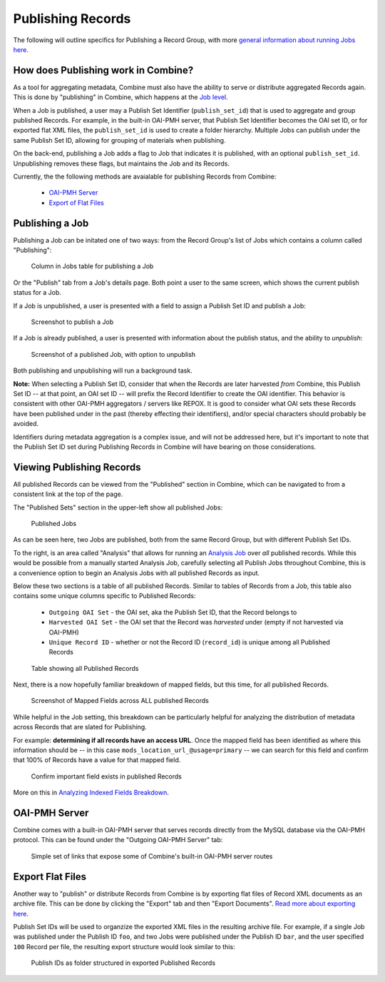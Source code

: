 ******************
Publishing Records
******************

The following will outline specifics for Publishing a Record Group, with more `general information about running Jobs here <workflow.html#running-jobs>`_.

How does Publishing work in Combine?
====================================

As a tool for aggregating metadata, Combine must also have the ability to serve or distribute aggregated Records again.  This is done by "publishing" in Combine, which happens at the `Job level <data_model.html#job>`_.

When a Job is published, a user may a Publish Set Identifier (``publish_set_id``) that is used to aggregate and group published Records.  For example, in the built-in OAI-PMH server, that Publish Set Identifier becomes the OAI set ID, or for exported flat XML files, the ``publish_set_id`` is used to create a folder hierarchy.  Multiple Jobs can publish under the same Publish Set ID, allowing for grouping of materials when publishing.

On the back-end, publishing a Job adds a flag to Job that indicates it is published, with an optional ``publish_set_id``.  Unpublishing removes these flags, but maintains the Job and its Records.

Currently, the the following methods are avaialable for publishing Records from Combine:

  - `OAI-PMH Server <#oai-pmh-server>`__
  - `Export of Flat Files <#export-flat-files>`__


Publishing a Job
================

Publishing a Job can be initated one of two ways: from the Record Group's list of Jobs which contains a column called "Publishing":

.. figure:: img/publish_column.png
   :alt: Column in Jobs table for publishing a Job
   :target: _images/publish_column.png

   Column in Jobs table for publishing a Job

Or the "Publish" tab from a Job's details page.  Both point a user to the same screen, which shows the current publish status for a Job.

If a Job is unpublished, a user is presented with a field to assign a Publish Set ID and publish a Job:

.. figure:: img/unpublished_job.png
   :alt: Screenshot to publish a Job
   :target: _images/unpublished_job.png

   Screenshot to publish a Job

If a Job is already published, a user is presented with information about the publish status, and the ability to *unpublish*:

.. figure:: img/published_job.png
   :alt: Screenshot of a published Job, with option to unpublish
   :target: _images/published_job.png

   Screenshot of a published Job, with option to unpublish

Both publishing and unpublishing will run a background task.

**Note:** When selecting a Publish Set ID, consider that when the Records are later harvested *from* Combine, this Publish Set ID -- at that point, an OAI set ID -- will prefix the Record Identifier to create the OAI identifier.  This behavior is consistent with other OAI-PMH aggregators / servers like REPOX.  It is good to consider what OAI sets these Records have been published under in the past (thereby effecting their identifiers), and/or special characters should probably be avoided.

Identifiers during metadata aggregation is a complex issue, and will not be addressed here, but it's important to note that the Publish Set ID set during Publishing Records in Combine will have bearing on those considerations.


Viewing Publishing Records
==========================

All published Records can be viewed from the "Published" section in Combine, which can be navigated to from a consistent link at the top of the page.

The "Published Sets" section in the upper-left show all published Jobs:

.. figure:: img/published_jobs.png
   :alt: Published Jobs
   :target: _images/published_jobs.png

   Published Jobs

As can be seen here, two Jobs are published, both from the same Record Group, but with different Publish Set IDs.

To the right, is an area called "Analysis" that allows for running an `Analysis Job <analysis.html#analysis-jobs>`_ over *all* published records.  While this would be possible from a manually started Analysis Job, carefully selecting all Publish Jobs throughout Combine, this is a convenience option to begin an Analysis Jobs with all published Records as input.

Below these two sections is a table of all published Records.  Similar to tables of Records from a Job, this table also contains some unique columns specific to Published Records:

  - ``Outgoing OAI Set`` - the OAI set, aka the Publish Set ID, that the Record belongs to
  - ``Harvested OAI Set`` - the OAI set that the Record was *harvested* under (empty if not harvested via OAI-PMH)
  - ``Unique Record ID`` - whether or not the Record ID (``record_id``) is unique among all Published Records

.. figure:: img/published_records.png
   :alt: Table showing all Published Records
   :target: _images/published_records.png

   Table showing all Published Records

Next, there is a now hopefully familiar breakdown of mapped fields, but this time, for all published Records.

.. figure:: img/published_mapped.png
   :alt: Screenshot of Mapped Fields across ALL published Records
   :target: _images/published_mapped.png

   Screenshot of Mapped Fields across ALL published Records

While helpful in the Job setting, this breakdown can be particularly helpful for analyzing the distribution of metadata across Records that are slated for Publishing.

For example: **determining if all records have an access URL**.  Once the mapped field has been identified as where this information should be -- in this case ``mods_location_url_@usage=primary`` -- we can search for this field and confirm that 100% of Records have a value for that mapped field.

.. figure:: img/confirm_published_field.png
   :alt: Confirm important field exists in published Records
   :target: _images/confirm_published_field.png

   Confirm important field exists in published Records

More on this in `Analyzing Indexed Fields Breakdown <analysis.html#analyzing-indexed-fields>`_.


OAI-PMH Server
==============

Combine comes with a built-in OAI-PMH server that serves records directly from the MySQL database via the OAI-PMH protocol.  This can be found under the "Outgoing OAI-PMH Server" tab:

.. figure:: img/publishing_oai_links.png
   :alt: Simple set of links that expose some of Combine's built-in OAI-PMH server routes
   :target: _images/publishing_oai_links.png

   Simple set of links that expose some of Combine's built-in OAI-PMH server routes


Export Flat Files
=================

Another way to "publish" or distribute Records from Combine is by exporting flat files of Record XML documents as an archive file.  This can be done by clicking the "Export" tab and then "Export Documents".  `Read more about exporting here <exporting.html>`_.

Publish Set IDs will be used to organzize the exported XML files in the resulting archive file.  For example, if a single Job was published under the Publish ID ``foo``, and two Jobs were published under the Publish ID ``bar``, and the user specified ``100`` Record per file, the resulting export structure would look similar to this:

.. figure:: img/published_export_structure.png
   :alt: Publish IDs as folder structured in exported Published Records
   :target: _images/published_export_structure.png

   Publish IDs as folder structured in exported Published Records






